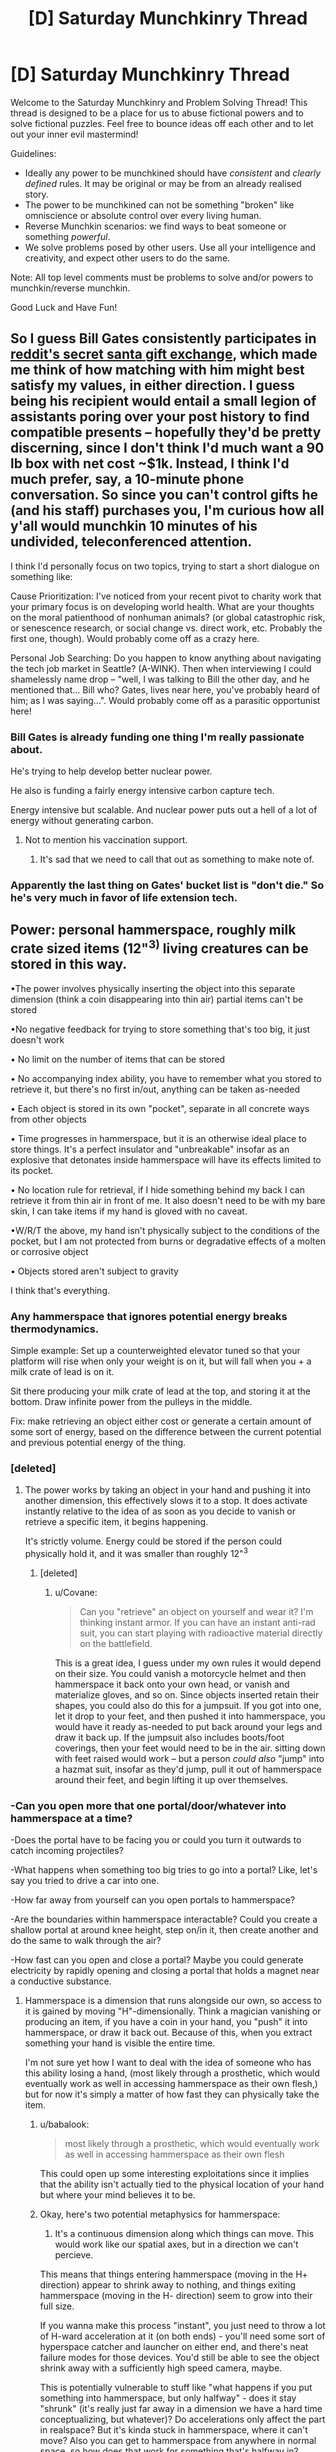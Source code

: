 #+TITLE: [D] Saturday Munchkinry Thread

* [D] Saturday Munchkinry Thread
:PROPERTIES:
:Author: AutoModerator
:Score: 8
:DateUnix: 1576940671.0
:DateShort: 2019-Dec-21
:END:
Welcome to the Saturday Munchkinry and Problem Solving Thread! This thread is designed to be a place for us to abuse fictional powers and to solve fictional puzzles. Feel free to bounce ideas off each other and to let out your inner evil mastermind!

Guidelines:

- Ideally any power to be munchkined should have /consistent/ and /clearly defined/ rules. It may be original or may be from an already realised story.
- The power to be munchkined can not be something "broken" like omniscience or absolute control over every living human.
- Reverse Munchkin scenarios: we find ways to beat someone or something /powerful/.
- We solve problems posed by other users. Use all your intelligence and creativity, and expect other users to do the same.

Note: All top level comments must be problems to solve and/or powers to munchkin/reverse munchkin.

Good Luck and Have Fun!


** So I guess *Bill Gates* consistently participates in [[https://www.reddit.com/r/videos/comments/edjz1k/bill_gates_was_my_secret_santa/][reddit's secret santa gift exchange]], which made me think of how matching with him might best satisfy my values, in either direction. I guess being his recipient would entail a small legion of assistants poring over your post history to find compatible presents -- hopefully they'd be pretty discerning, since I don't think I'd much want a 90 lb box with net cost ~$1k. Instead, I think I'd much prefer, say, a 10-minute phone conversation. So since you can't control gifts he (and his staff) purchases you, *I'm curious how all y'all would munchkin 10 minutes of his undivided, teleconferenced attention.*

I think I'd personally focus on two topics, trying to start a short dialogue on something like:

Cause Prioritization: I've noticed from your recent pivot to charity work that your primary focus is on developing world health. What are your thoughts on the moral patienthood of nonhuman animals? (or global catastrophic risk, or senescence research, or social change vs. direct work, etc. Probably the first one, though). Would probably come off as a crazy here.

Personal Job Searching: Do you happen to know anything about navigating the tech job market in Seattle? (A-WINK). Then when interviewing I could shamelessly name drop -- "well, I was talking to Bill the other day, and he mentioned that... Bill who? Gates, lives near here, you've probably heard of him; as I was saying...". Would probably come off as a parasitic opportunist here!
:PROPERTIES:
:Author: phylogenik
:Score: 7
:DateUnix: 1576945951.0
:DateShort: 2019-Dec-21
:END:

*** Bill Gates is already funding one thing I'm really passionate about.

He's trying to help develop better nuclear power.

He also is funding a fairly energy intensive carbon capture tech.

Energy intensive but scalable. And nuclear power puts out a hell of a lot of energy without generating carbon.
:PROPERTIES:
:Author: chaogomu
:Score: 17
:DateUnix: 1576951423.0
:DateShort: 2019-Dec-21
:END:

**** Not to mention his vaccination support.
:PROPERTIES:
:Author: theblackcrayon2
:Score: 1
:DateUnix: 1577131914.0
:DateShort: 2019-Dec-23
:END:

***** It's sad that we need to call that out as something to make note of.
:PROPERTIES:
:Author: chaogomu
:Score: 1
:DateUnix: 1577132008.0
:DateShort: 2019-Dec-23
:END:


*** Apparently the last thing on Gates' bucket list is "don't die." So he's very much in favor of life extension tech.
:PROPERTIES:
:Author: Frommerman
:Score: 12
:DateUnix: 1576962236.0
:DateShort: 2019-Dec-22
:END:


** Power: personal hammerspace, roughly milk crate sized items (12"^{3)} living creatures can be stored in this way.

•The power involves physically inserting the object into this separate dimension (think a coin disappearing into thin air) partial items can't be stored

•No negative feedback for trying to store something that's too big, it just doesn't work

• No limit on the number of items that can be stored

• No accompanying index ability, you have to remember what you stored to retrieve it, but there's no first in/out, anything can be taken as-needed

• Each object is stored in its own "pocket", separate in all concrete ways from other objects

• Time progresses in hammerspace, but it is an otherwise ideal place to store things. It's a perfect insulator and "unbreakable" insofar as an explosive that detonates inside hammerspace will have its effects limited to its pocket.

• No location rule for retrieval, if I hide something behind my back I can retrieve it from thin air in front of me. It also doesn't need to be with my bare skin, I can take items if my hand is gloved with no caveat.

•W/R/T the above, my hand isn't physically subject to the conditions of the pocket, but I am not protected from burns or degradative effects of a molten or corrosive object

• Objects stored aren't subject to gravity

I think that's everything.
:PROPERTIES:
:Author: Covane
:Score: 4
:DateUnix: 1576955920.0
:DateShort: 2019-Dec-21
:END:

*** Any hammerspace that ignores potential energy breaks thermodynamics.

Simple example: Set up a counterweighted elevator tuned so that your platform will rise when only your weight is on it, but will fall when you + a milk crate of lead is on it.

Sit there producing your milk crate of lead at the top, and storing it at the bottom. Draw infinite power from the pulleys in the middle.

Fix: make retrieving an object either cost or generate a certain amount of some sort of energy, based on the difference between the current potential and previous potential energy of the thing.
:PROPERTIES:
:Author: IICVX
:Score: 12
:DateUnix: 1576969843.0
:DateShort: 2019-Dec-22
:END:


*** [deleted]
:PROPERTIES:
:Score: 4
:DateUnix: 1576961082.0
:DateShort: 2019-Dec-22
:END:

**** The power works by taking an object in your hand and pushing it into another dimension, this effectively slows it to a stop. It does activate instantly relative to the idea of as soon as you decide to vanish or retrieve a specific item, it begins happening.

It's strictly volume. Energy could be stored if the person could physically hold it, and it was smaller than roughly 12"^{3}
:PROPERTIES:
:Author: Covane
:Score: 2
:DateUnix: 1576966780.0
:DateShort: 2019-Dec-22
:END:

***** [deleted]
:PROPERTIES:
:Score: 2
:DateUnix: 1577002559.0
:DateShort: 2019-Dec-22
:END:

****** u/Covane:
#+begin_quote
  Can you "retrieve" an object on yourself and wear it? I'm thinking instant armor. If you can have an instant anti-rad suit, you can start playing with radioactive material directly on the battlefield.
#+end_quote

This is a great idea, I guess under my own rules it would depend on their size. You could vanish a motorcycle helmet and then hammerspace it back onto your own head, or vanish and materialize gloves, and so on. Since objects inserted retain their shapes, you could also do this for a jumpsuit. If you got into one, let it drop to your feet, and then pushed it into hammerspace, you would have it ready as-needed to put back around your legs and draw it back up. If the jumpsuit also includes boots/foot coverings, then your feet would need to be in the air. sitting down with feet raised would work -- but a person /could also/ "jump" into a hazmat suit, insofar as they'd jump, pull it out of hammerspace around their feet, and begin lifting it up over themselves.
:PROPERTIES:
:Author: Covane
:Score: 2
:DateUnix: 1577004262.0
:DateShort: 2019-Dec-22
:END:


*** -Can you open more that one portal/door/whatever into hammerspace at a time?

-Does the portal have to be facing you or could you turn it outwards to catch incoming projectiles?

-What happens when something too big tries to go into a portal? Like, let's say you tried to drive a car into one.

-How far away from yourself can you open portals to hammerspace?

-Are the boundaries within hammerspace interactable? Could you create a shallow portal at around knee height, step on/in it, then create another and do the same to walk through the air?

-How fast can you open and close a portal? Maybe you could generate electricity by rapidly opening and closing a portal that holds a magnet near a conductive substance.
:PROPERTIES:
:Author: babalook
:Score: 3
:DateUnix: 1576961453.0
:DateShort: 2019-Dec-22
:END:

**** Hammerspace is a dimension that runs alongside our own, so access to it is gained by moving "H"-dimensionally. Think a magician vanishing or producing an item, if you have a coin in your hand, you "push" it into hammerspace, or draw it back out. Because of this, when you extract something your hand is visible the entire time.

I'm not sure yet how I want to deal with the idea of someone who has this ability losing a hand, (most likely through a prosthetic, which would eventually work as well in accessing hammerspace as their own flesh,) but for now it's simply a matter of how fast they can physically take the item.
:PROPERTIES:
:Author: Covane
:Score: 2
:DateUnix: 1576966250.0
:DateShort: 2019-Dec-22
:END:

***** u/babalook:
#+begin_quote
  most likely through a prosthetic, which would eventually work as well in accessing hammerspace as their own flesh
#+end_quote

This could open up some interesting exploitations since it implies that the ability isn't actually tied to the physical location of your hand but where your mind believes it to be.
:PROPERTIES:
:Author: babalook
:Score: 3
:DateUnix: 1576966973.0
:DateShort: 2019-Dec-22
:END:


***** Okay, here's two potential metaphysics for hammerspace:

1. It's a continuous dimension along which things can move. This would work like our spatial axes, but in a direction we can't percieve.

This means that things entering hammerspace (moving in the H+ direction) appear to shrink away to nothing, and things exiting hammerspace (moving in the H- direction) seem to grow into their full size.

If you wanna make this process "instant", you just need to throw a lot of H-ward acceleration at it (on both ends) - you'll need some sort of hyperspace catcher and launcher on either end, and there's neat failure modes for those devices. You'd still be able to see the object shrink away with a sufficiently high speed camera, maybe.

This is potentially vulnerable to stuff like "what happens if you put something into hammerspace, but only halfway" - does it stay "shrunk" (it's really just far away in a dimension we have a hard time conceptualizing, but whatever)? Do accelerations only affect the part in realspace? But it's kinda stuck in hammerspace, where it can't move? Also you can get to hammerspace from anywhere in normal space, so how does that work for something that's halfway in?

2. Hammerspace is actually a /quantized/ dimension. Now items can only ever be in one state or the other. This would work sort of like the energy levels of an electron, or standing waves on a piece of string - there's a fixed set of states it can be in.

In this case, instead of a launcher and a catcher, you'd have something more like a dimensional tuning fork on either end; jam the business end of fork into the object to store and pour energy into it, and it'll make the object vibrate at H+ instead of H0. In order to bring objects back, you'll want either an H-vibration damper or another tuning fork tuned to realspace on the other end. Again, you'd need to dump a lot of energy into it all at once, and you might get a weird flickering effect as the object bounces between modes, or maybe some flashes of light if your hyperspatial energy can be lost into photons, but you wouldn't get the shrinking imagery.

This one also has failure modes, like for instance if H-vibration wears off, eventually things will drop out of your hammerspace. Or if hammerspace has a lower vacuum energy than reality, you could eventually cause a false vacuum collapse as everything falls in to hammerspace (and that's why hammerspace /has/ to be H+ (more energetic), because if it's H- and is less energetic we're all screwed probably)
:PROPERTIES:
:Author: IICVX
:Score: 3
:DateUnix: 1576969114.0
:DateShort: 2019-Dec-22
:END:


*** Meet up with shrinking guy from last week and start planning a trip to Mars.
:PROPERTIES:
:Author: Nimelennar
:Score: 2
:DateUnix: 1576968104.0
:DateShort: 2019-Dec-22
:END:


*** As with any appear-something-out-of-nowhere type of power, you have to think about how it interacts with the matter around it. I'd assume disappearing it would leave a vacuum (and a popping sound when the air collapses), but what about taking it out? It wouldn't grow out from a point since shunting something along a fourth spacial dimension would be instant. If it outright replaces the matter, then you'd have a perfect cutter and destroyer of anything. If it pushes the matter away, you'd be creating black holes that grow at the speed of light since the acceleration of the particles, and the energy they would have, would be infinite due to the instantaneity of the appearance. On a more macro scale, can you take it out in any gas? In water? Honey? Mercury? Glass? Sand? Aerogel? Etc.

There's also the question of how you define an "object". If its "a solid block of matter", then you'd be ruling out sand, glasses of water, soil, and living beings (composed of all three basic states of matter) (Side note, would assume that your pocket dimension has air and atmospheric pressure, or else things would explode or stop working. In fact, a bunch of stuff reliant on the presence of gravity /would/ stop working). There'd be the question of if you can store two pebbles at the same time, or if you'd have to tie them together with a rubber band first, or something. If it's "a volume the size of a milk crate", then you've again created a perfect cutter that can cut out milk-crate-sized chunks out of everything. When it comes down to it, the world is just a wash of atoms that happen to connect to each other in different ways, so what happens at that level?

In terms of applications, there's being a delivery person. No need for an entire truck when you can have just one person. Same for space travel - you'd be saving the companies millions by having infinite mass-free storage. And also for transporting hazardous materials. You'd be able to completely securely store valuable items as well, though that would make you the target for people who want the stuff stored in your storage. You'd also make any check-in security useless and be able to bring anything anywhere, obviously.
:PROPERTIES:
:Author: BoxSparrow
:Score: 2
:DateUnix: 1576975816.0
:DateShort: 2019-Dec-22
:END:


*** Surprised someone hasn't mentioned it yet, but an easy use of any 'make an object disappear' power is nuclear waste disposal. Just store a bunch of lead boxes of waste.
:PROPERTIES:
:Author: lfitchett
:Score: 1
:DateUnix: 1577649869.0
:DateShort: 2019-Dec-29
:END:


** Christmas present munckinry!

this christmas, gifts you give have the potential to be much more. give the kid a hot wheels toy car? he gets a real car when he opens the present. give a girl barbie, and she gets the matching wardrobe in her size. this will not create life, and will not put children in danger (real space shuttles are too big, unless there is a LOT of extra space nearby). this includes toys for tots, if you donate.

the only limit, is the recipient must want the gift you give them. whats your most creative list of gifts?
:PROPERTIES:
:Author: Teulisch
:Score: 3
:DateUnix: 1576965436.0
:DateShort: 2019-Dec-22
:END:

*** I mean gifts for kids who have incurable diseases immediately shoot to the top of the list - ideally you'd get stuff like medical research from a hundred years in the future, panacea cures for everything, and examples of (or schematics for) perfect prosthetic limbs.
:PROPERTIES:
:Author: IICVX
:Score: 4
:DateUnix: 1576966758.0
:DateShort: 2019-Dec-22
:END:

**** star trek medical devices? yeah, i could see it, but would they WANT medical toys? thats the trick question. some of them may, so some percentage should work.
:PROPERTIES:
:Author: Teulisch
:Score: 2
:DateUnix: 1576980464.0
:DateShort: 2019-Dec-22
:END:

***** I would imagine it'd be less "medical toys" and more like "I wish I could live normally like everyone else".
:PROPERTIES:
:Author: BoxSparrow
:Score: 4
:DateUnix: 1576983301.0
:DateShort: 2019-Dec-22
:END:

